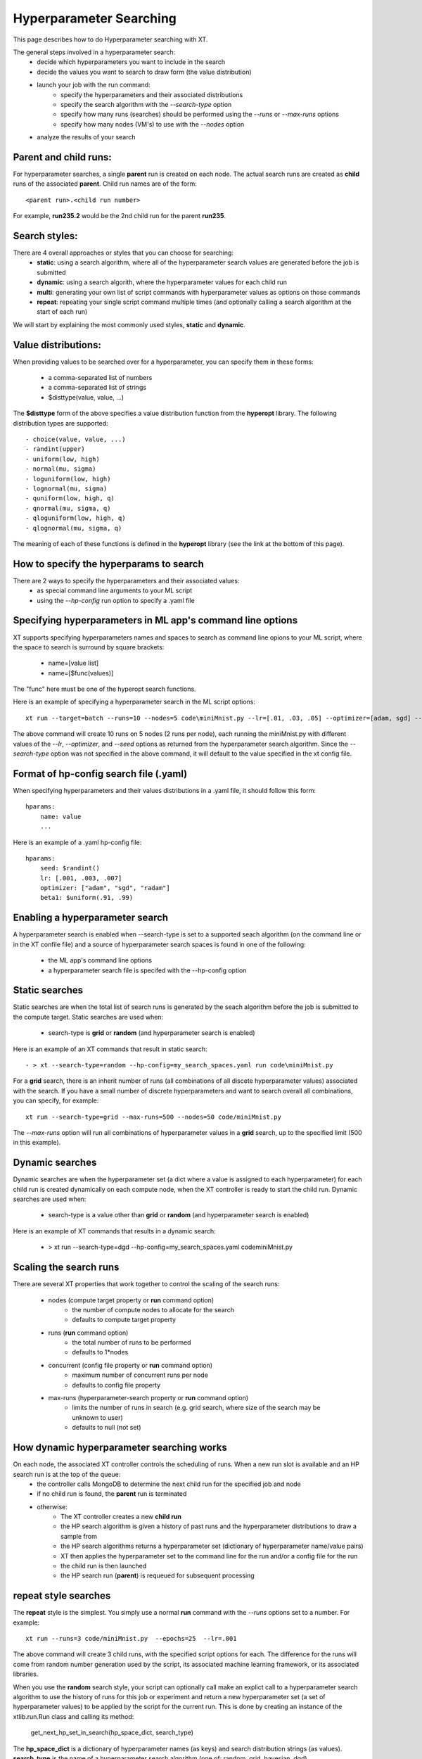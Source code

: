 .. _hyperparameter_search:

========================================
Hyperparameter Searching 
========================================

This page describes how to do Hyperparameter searching with XT.

The general steps involved in a hyperparameter search:
    - decide which hyperparameters you want to include in the search
    - decide the values you want to search to draw form (the value distribution)
    - launch your job with the run command:
        - specify the hyperparameters and their associated distributions
        - specify the search algorithm with the `--search-type` option
        - specify how many runs (searches) should be performed using the `--runs` or `--max-runs` options
        - specify how many nodes (VM's) to use with the `--nodes` option 
    - analyze the results of your search

----------------------------------------------------------
Parent and child runs:
----------------------------------------------------------

For hyperparameter searches, a single **parent** run is created on each node. The actual search runs
are created as **child** runs of the associated **parent**.  Child run names are of the form::

    <parent run>.<child run number>

For example, **run235.2** would be the 2nd child run for the parent **run235**.

----------------------------------------------------------
Search styles:
----------------------------------------------------------

There are 4 overall approaches or styles that you can choose for searching:
    - **static**: using a search algorithm, where all of the hyperparameter search values are generated before the job is submitted
    - **dynamic**: using a search algorith, where the hyperparameter values for each child run 
    - **multi**: generating your own list of script commands with hyperparameter values as options on those commands
    - **repeat**: repeating your single script command multiple times (and optionally calling a search algorithm at the start of each run)

We will start by explaining the most commonly used styles, **static** and **dynamic**.

----------------------------------------------------------
Value distributions:
----------------------------------------------------------

When providing values to be searched over for a hyperparameter, you can specify them in 
these forms:

    - a comma-separated list of numbers
    - a comma-separated list of strings
    - $disttype(value, value, ...)

The **$disttype** form of the above specifies a value distribution function from the **hyperopt** library.  The following 
distribution types are supported::

    - choice(value, value, ...)
    - randint(upper)                      
    - uniform(low, high)
    - normal(mu, sigma)
    - loguniform(low, high)
    - lognormal(mu, sigma)
    - quniform(low, high, q)
    - qnormal(mu, sigma, q)
    - qloguniform(low, high, q)
    - qlognormal(mu, sigma, q)

The meaning of each of these functions is defined in the **hyperopt** library (see the link at the bottom of this page).

------------------------------------------------
How to specify the hyperparams to search
------------------------------------------------

There are 2 ways to specify the hyperparameters and their associated values:
    - as special command line arguments to your ML script
    - using the `--hp-config` run option to specify a .yaml file 

-------------------------------------------------------------
Specifying hyperparameters in ML app's command line options
-------------------------------------------------------------

XT supports specifying hyperparameters names and spaces to search as command line opions to your ML script, where the space to search is surround by square brackets:

    - name=[value list]
    - name=[$func(values)]

The "func" here must be one of the hyperopt search functions.

Here is an example of specifying a hyperparameter search in the ML script options::

    xt run --target=batch --runs=10 --nodes=5 code\miniMnist.py --lr=[.01, .03, .05] --optimizer=[adam, sgd] --seed=[$randint()]

The above command will create 10 runs on 5 nodes (2 runs per node), each running the miniMnist.py with different values of the `--lr`, 
`--optimizer`, and `--seed` options as returned from the hyperparameter search algorithm.  Since the `--search-type` option was not specified
in the above command, it will default to the value specified in the xt config file.

------------------------------------------------
Format of hp-config search file (.yaml)
------------------------------------------------

When specifying hyperparameters and their values distributions in a .yaml file, it should follow this form::

    hparams:
        name: value
        ...

Here is an example of a .yaml hp-config file::

    hparams:
        seed: $randint()
        lr: [.001, .003, .007]
        optimizer: ["adam", "sgd", "radam"]
        beta1: $uniform(.91, .99)

---------------------------------------------
Enabling a hyperparameter search
---------------------------------------------

A hyperparameter search is enabled when --search-type is set to a supported seach algorithm (on the command line or
in the XT confile file) and a source of hyperparameter search spaces is found in one of the following:

    - the ML app's command line options
    - a hyperparameter search file is specifed with the --hp-config option

---------------------------------------------
Static searches
---------------------------------------------

Static searches are when the total list of search runs is generated by the seach algorithm before the job 
is submitted to the compute target.  Static searches are used when:

    - search-type is **grid** or **random**  (and hyperparameter search is enabled)

Here is an example of an XT commands that result in static search::

    - > xt --search-type=random --hp-config=my_search_spaces.yaml run code\miniMnist.py

For a **grid** search, there is an inherit number of runs (all combinations of all discete hyperparameter values) associated with the 
search.  If you have a small number of discrete hyperparameters and want to search overall all combinations, you can specify, for example::

    xt run --search-type=grid --max-runs=500 --nodes=50 code/miniMnist.py
    
The `--max-runs` option will run all combinations of hyperparameter values in a **grid** search, up to the specified limit (500 in this example).

---------------------------------------------
Dynamic searches
---------------------------------------------

Dynamic searches are when the hyperparameter set (a dict where a value is assigned to each hyperparameter) for each child run is created dynamically on each compute node, 
when the XT controller is ready to start the child run.  Dynamic searches are used when:

    - search-type is a value other than **grid** or **random** (and hyperparameter search is enabled)

Here is an example of XT commands that results in a dynamic search:

    - > xt run --search-type=dgd --hp-config=my_search_spaces.yaml code\miniMnist.py

---------------------------------------------
Scaling the search runs
---------------------------------------------

There are several XT properties that work together to control the scaling of the search runs:

    - nodes  (compute target property or **run** command option)
        - the number of compute nodes to allocate for the search
        - defaults to compute target property

    - runs   (**run** command option)
        - the total number of runs to be performed
        - defaults to 1*nodes 

    - concurrent    (config file property or **run** command option)
        - maximum number of concurrent runs per node 
        - defaults to config file property

    - max-runs    (hyperparameter-search property or **run** command option)
        - limits the number of runs in search (e.g. grid search, where size of the search may be unknown to user)
        - defaults to null (not set) 

---------------------------------------------
How dynamic hyperparameter searching works
---------------------------------------------

On each node, the associated XT controller controls the scheduling of runs.  When a new run slot is available and an HP search run is at the top of the queue:
    - the controller calls MongoDB to determine the next child run for the specified job and node
    - if no child run is found, the **parent** run is terminated
    - otherwise:
        - The XT controller creates a new **child run**
        - the HP search algorithm is given a history of past runs and the hyperparameter distributions to draw a sample from
        - the HP search algorithms returns a hyperparameter set (dictionary of hyperparameter name/value pairs)
        - XT then applies the hyperparameter set to the command line for the run and/or a config file for the run 
        - the child run is then launched
        - the HP search run (**parent**) is requeued for subsequent processing

----------------------------------------------------------
**repeat** style searches
----------------------------------------------------------

The **repeat** style is the simplest.  You simply use a normal **run** command with the `--runs` options set to a number. For example::

    xt run --runs=3 code/miniMnist.py  --epochs=25  --lr=.001

The above command will create 3 child runs, with the specified script options for each.  The difference for the runs will come from
random number generation used by the script, its associated machine learning framework, or its associated libraries.  

When you use the **random** search style, your script can optionally call make an explict call to a hyperparameter search algorithm to use the history
of runs for this job or experiment and return a new hyperparameter set (a set of hyperparameter values) to be applied by the script for the
current run.  This is done by creating an instance of the xtlib.run.Run class and calling its method:

        get_next_hp_set_in_search(hp_space_dict, search_type)

The **hp_space_dict** is a dictionary of hyperparameter names (as keys) and search distribution strings (as values).  **search_type** is the
name of a hyperparameter search algorithm (one of: random, grid, bayesian, dgd).

Calling this method is considered an advanced option - the normal way to use a hyperparameter search algorithm is explained above.

----------------------------------------------------------
**multi** search style
----------------------------------------------------------

The `--multi-commands` option essentially allows users to generate and run a set of commands (distributed across the specified set of nodes) 
that comprise their own explict hyperparameter search.

To use the **multi** search style, you first generate your own set of script commands, one per line, each with a specific set of hyperparameter values
specified as options on each command.  Then, you can either:
    - include the commands in your xt_config.yaml file (under a new outer property called **commands**)
    - use the following form of the run command::

            xt run xt_config.yaml

or you can:
    - save them to a text file called, for example **commands.txt**
    - use that file in your run command as follows::

            xt run --multi-commands commands.txt

---------------------------------------------
The `--schedule` **run** option
---------------------------------------------

The `--schedule` option of the run command determines how search runs are allocated to the available nodes for a job.  

The default value of `--schedule` is **static**, which means the search runs are assigned to each node (in a round-robin fashion) before the job is submitted.  
This provides a predictable set of assigments, where each nodes will run about the same number of runs (within 1).

The other value of `--schedule` is **dynamic**, means that each search run is assigned on-demand, when a node is ready to accept another run.  The advantage of
this schedule is that it can use otherwise idle nodes to help finish the remaining searches (in the case of long-running searches or slow nodes).

---------------------------------------------
how to analyze results of a HP search
---------------------------------------------

There are many ways to analyze the results of a HP search, but XT provides 3 recommended tools:

    - the hyperparameter explorer (GUI tool)
    - the XT 'list runs' command
    - the XT 'plot' command

For example, to find the best performing runs in a hyperparamete search whose job id is **job2338** and whose 
primary metric is **test-acc**, you can use the command::

    xt list runs --job=job2338 --sort=metrics.test-acc 

This will list the runs from job2338, sorted such that the best performing run (as measured by **test-acc**) are shown last.

To compare the training curve for some runs of interest (say, run23.1 thru run 23.10), we can use the command::

    xt plot run23.1-run23.10 train-acc, test-acc --x=epoch --break=run --layout=2x5
    
.. seealso:: 

    - `the hyperopt library <http://hyperopt.github.io/hyperopt/>`_
    - :ref:`XT controller<xt_controller>`
    - :ref:`explore command <explore>`
    - :ref:`list runs command <list_runs>`
    - :ref:`plot command <plot>`
    - :ref:`XT config file <xt_config_file>`

